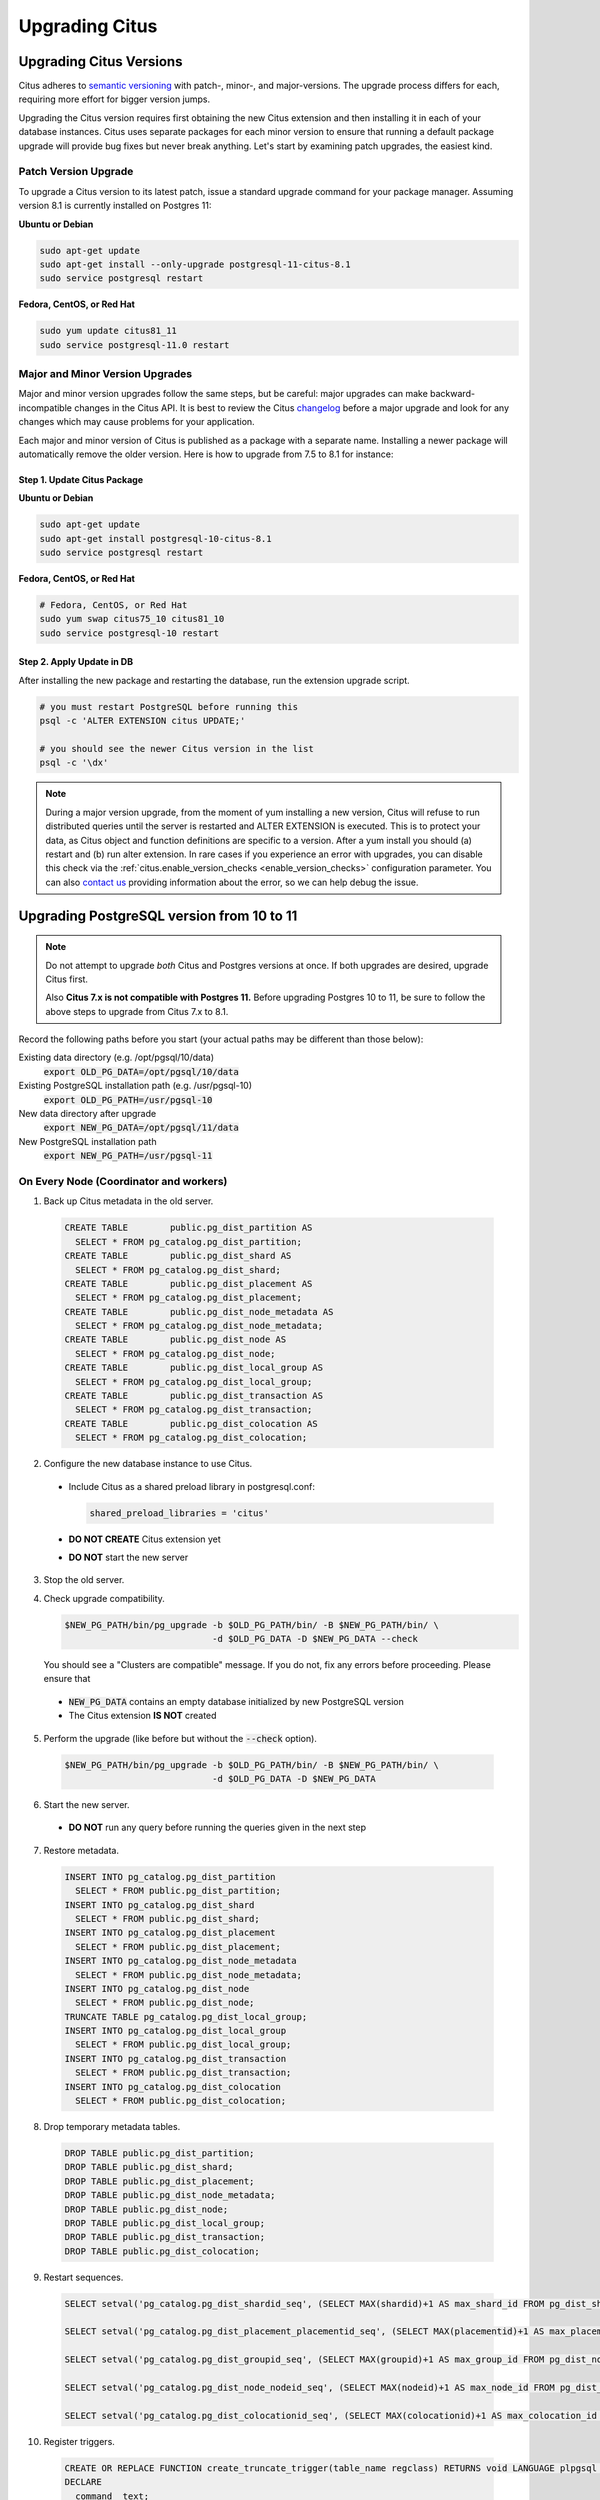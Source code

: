 .. _upgrading:

Upgrading Citus
$$$$$$$$$$$$$$$

.. _upgrading_citus:

Upgrading Citus Versions
########################

Citus adheres to `semantic versioning <http://semver.org/>`_ with patch-, minor-, and major-versions. The upgrade process differs for each, requiring more effort for bigger version jumps.

Upgrading the Citus version requires first obtaining the new Citus extension and then installing it in each of your database instances. Citus uses separate packages for each minor version to ensure that running a default package upgrade will provide bug fixes but never break anything. Let's start by examining patch upgrades, the easiest kind.

Patch Version Upgrade
---------------------

To upgrade a Citus version to its latest patch, issue a standard upgrade command for your package manager. Assuming version 8.1 is currently installed on Postgres 11:

**Ubuntu or Debian**

.. code-block:: bash

  sudo apt-get update
  sudo apt-get install --only-upgrade postgresql-11-citus-8.1
  sudo service postgresql restart

**Fedora, CentOS, or Red Hat**

.. code-block:: bash

  sudo yum update citus81_11
  sudo service postgresql-11.0 restart

.. _major_minor_upgrade:

Major and Minor Version Upgrades
--------------------------------

Major and minor version upgrades follow the same steps, but be careful: major upgrades can make backward-incompatible changes in the Citus API. It is best to review the Citus `changelog <https://github.com/citusdata/citus/blob/master/CHANGELOG.md>`_ before a major upgrade and look for any changes which may cause problems for your application.

Each major and minor version of Citus is published as a package with a separate name. Installing a newer package will automatically remove the older version. Here is how to upgrade from 7.5 to 8.1 for instance:

Step 1. Update Citus Package
~~~~~~~~~~~~~~~~~~~~~~~~~~~~

**Ubuntu or Debian**

.. code-block:: bash

  sudo apt-get update
  sudo apt-get install postgresql-10-citus-8.1
  sudo service postgresql restart

**Fedora, CentOS, or Red Hat**

.. code-block:: bash

  # Fedora, CentOS, or Red Hat
  sudo yum swap citus75_10 citus81_10
  sudo service postgresql-10 restart

Step 2. Apply Update in DB
~~~~~~~~~~~~~~~~~~~~~~~~~~

After installing the new package and restarting the database, run the extension upgrade script.

.. code-block:: bash

  # you must restart PostgreSQL before running this
  psql -c 'ALTER EXTENSION citus UPDATE;'

  # you should see the newer Citus version in the list
  psql -c '\dx'


.. note::

  During a major version upgrade, from the moment of yum installing a new
  version, Citus will refuse to run distributed queries until the server is restarted and
  ALTER EXTENSION is executed. This is to protect your data, as Citus object and
  function definitions are specific to a version. After a yum install you
  should (a) restart and (b) run alter extension. In rare cases if you
  experience an error with upgrades, you can disable this check via the
  :ref:`citus.enable_version_checks <enable_version_checks>` configuration
  parameter. You can also `contact us <https://www.citusdata.com/about/contact_us>`_
  providing information about the error, so we can help debug the issue.

.. _upgrading_postgres:

Upgrading PostgreSQL version from 10 to 11
##########################################

.. note::

   Do not attempt to upgrade *both* Citus and Postgres versions at once. If both upgrades are desired, upgrade Citus first.

   Also **Citus 7.x is not compatible with Postgres 11.** Before upgrading Postgres 10 to 11, be sure to follow the above steps to upgrade from Citus 7.x to 8.1.

Record the following paths before you start (your actual paths may be different than those below):

Existing data directory (e.g. /opt/pgsql/10/data)
  :code:`export OLD_PG_DATA=/opt/pgsql/10/data`

Existing PostgreSQL installation path (e.g. /usr/pgsql-10)
  :code:`export OLD_PG_PATH=/usr/pgsql-10`

New data directory after upgrade
  :code:`export NEW_PG_DATA=/opt/pgsql/11/data`

New PostgreSQL installation path
  :code:`export NEW_PG_PATH=/usr/pgsql-11`

On Every Node (Coordinator and workers)
---------------------------------------

1. Back up Citus metadata in the old server.

  .. code-block:: postgres

    CREATE TABLE        public.pg_dist_partition AS
      SELECT * FROM pg_catalog.pg_dist_partition;
    CREATE TABLE        public.pg_dist_shard AS
      SELECT * FROM pg_catalog.pg_dist_shard;
    CREATE TABLE        public.pg_dist_placement AS
      SELECT * FROM pg_catalog.pg_dist_placement;
    CREATE TABLE        public.pg_dist_node_metadata AS
      SELECT * FROM pg_catalog.pg_dist_node_metadata;
    CREATE TABLE        public.pg_dist_node AS
      SELECT * FROM pg_catalog.pg_dist_node;
    CREATE TABLE        public.pg_dist_local_group AS
      SELECT * FROM pg_catalog.pg_dist_local_group;
    CREATE TABLE        public.pg_dist_transaction AS
      SELECT * FROM pg_catalog.pg_dist_transaction;
    CREATE TABLE        public.pg_dist_colocation AS
      SELECT * FROM pg_catalog.pg_dist_colocation;

2. Configure the new database instance to use Citus.

  * Include Citus as a shared preload library in postgresql.conf:

    .. code-block:: ini

      shared_preload_libraries = 'citus'

  * **DO NOT CREATE** Citus extension yet

  * **DO NOT** start the new server

3. Stop the old server.

4. Check upgrade compatibility.

   .. code-block:: bash

     $NEW_PG_PATH/bin/pg_upgrade -b $OLD_PG_PATH/bin/ -B $NEW_PG_PATH/bin/ \
                                 -d $OLD_PG_DATA -D $NEW_PG_DATA --check

   You should see a "Clusters are compatible" message. If you do not, fix any errors before proceeding. Please ensure that

  * :code:`NEW_PG_DATA` contains an empty database initialized by new PostgreSQL version
  * The Citus extension **IS NOT** created

5. Perform the upgrade (like before but without the :code:`--check` option).

  .. code-block:: bash

    $NEW_PG_PATH/bin/pg_upgrade -b $OLD_PG_PATH/bin/ -B $NEW_PG_PATH/bin/ \
                                -d $OLD_PG_DATA -D $NEW_PG_DATA

6. Start the new server.

  * **DO NOT** run any query before running the queries given in the next step

7. Restore metadata.

  .. code-block:: postgres

    INSERT INTO pg_catalog.pg_dist_partition
      SELECT * FROM public.pg_dist_partition;
    INSERT INTO pg_catalog.pg_dist_shard
      SELECT * FROM public.pg_dist_shard;
    INSERT INTO pg_catalog.pg_dist_placement
      SELECT * FROM public.pg_dist_placement;
    INSERT INTO pg_catalog.pg_dist_node_metadata
      SELECT * FROM public.pg_dist_node_metadata;
    INSERT INTO pg_catalog.pg_dist_node
      SELECT * FROM public.pg_dist_node;
    TRUNCATE TABLE pg_catalog.pg_dist_local_group;
    INSERT INTO pg_catalog.pg_dist_local_group
      SELECT * FROM public.pg_dist_local_group;
    INSERT INTO pg_catalog.pg_dist_transaction
      SELECT * FROM public.pg_dist_transaction;
    INSERT INTO pg_catalog.pg_dist_colocation
      SELECT * FROM public.pg_dist_colocation;

8. Drop temporary metadata tables.

  .. code-block:: postgres

    DROP TABLE public.pg_dist_partition;
    DROP TABLE public.pg_dist_shard;
    DROP TABLE public.pg_dist_placement;
    DROP TABLE public.pg_dist_node_metadata;
    DROP TABLE public.pg_dist_node;
    DROP TABLE public.pg_dist_local_group;
    DROP TABLE public.pg_dist_transaction;
    DROP TABLE public.pg_dist_colocation;

9. Restart sequences.

  .. code-block:: postgres

    SELECT setval('pg_catalog.pg_dist_shardid_seq', (SELECT MAX(shardid)+1 AS max_shard_id FROM pg_dist_shard), false);

    SELECT setval('pg_catalog.pg_dist_placement_placementid_seq', (SELECT MAX(placementid)+1 AS max_placement_id FROM pg_dist_placement), false);

    SELECT setval('pg_catalog.pg_dist_groupid_seq', (SELECT MAX(groupid)+1 AS max_group_id FROM pg_dist_node), false);

    SELECT setval('pg_catalog.pg_dist_node_nodeid_seq', (SELECT MAX(nodeid)+1 AS max_node_id FROM pg_dist_node), false);

    SELECT setval('pg_catalog.pg_dist_colocationid_seq', (SELECT MAX(colocationid)+1 AS max_colocation_id FROM pg_dist_colocation), false);

10. Register triggers.

  .. code-block:: postgres

    CREATE OR REPLACE FUNCTION create_truncate_trigger(table_name regclass) RETURNS void LANGUAGE plpgsql as $$
    DECLARE
      command  text;
      trigger_name text;

    BEGIN
      trigger_name := 'truncate_trigger_' || table_name::oid;
      command := 'create trigger ' || trigger_name || ' after truncate on ' || table_name || ' execute procedure pg_catalog.citus_truncate_trigger()';
      execute command;
      command := 'update pg_trigger set tgisinternal = true where tgname
     = ' || quote_literal(trigger_name);
      execute command;
    END;
    $$;

    SELECT create_truncate_trigger(logicalrelid) FROM pg_dist_partition ;

    DROP FUNCTION create_truncate_trigger(regclass);

11. Set dependencies.

  .. code-block:: postgres

    INSERT INTO
      pg_depend
    SELECT
      'pg_class'::regclass::oid as classid,
      p.logicalrelid::regclass::oid as objid,
      0 as objsubid,
      'pg_extension'::regclass::oid as refclassid,
      (select oid from pg_extension where extname = 'citus') as refobjid,
      0 as refobjsubid ,
      'n' as deptype
    FROM
      pg_dist_partition p;
